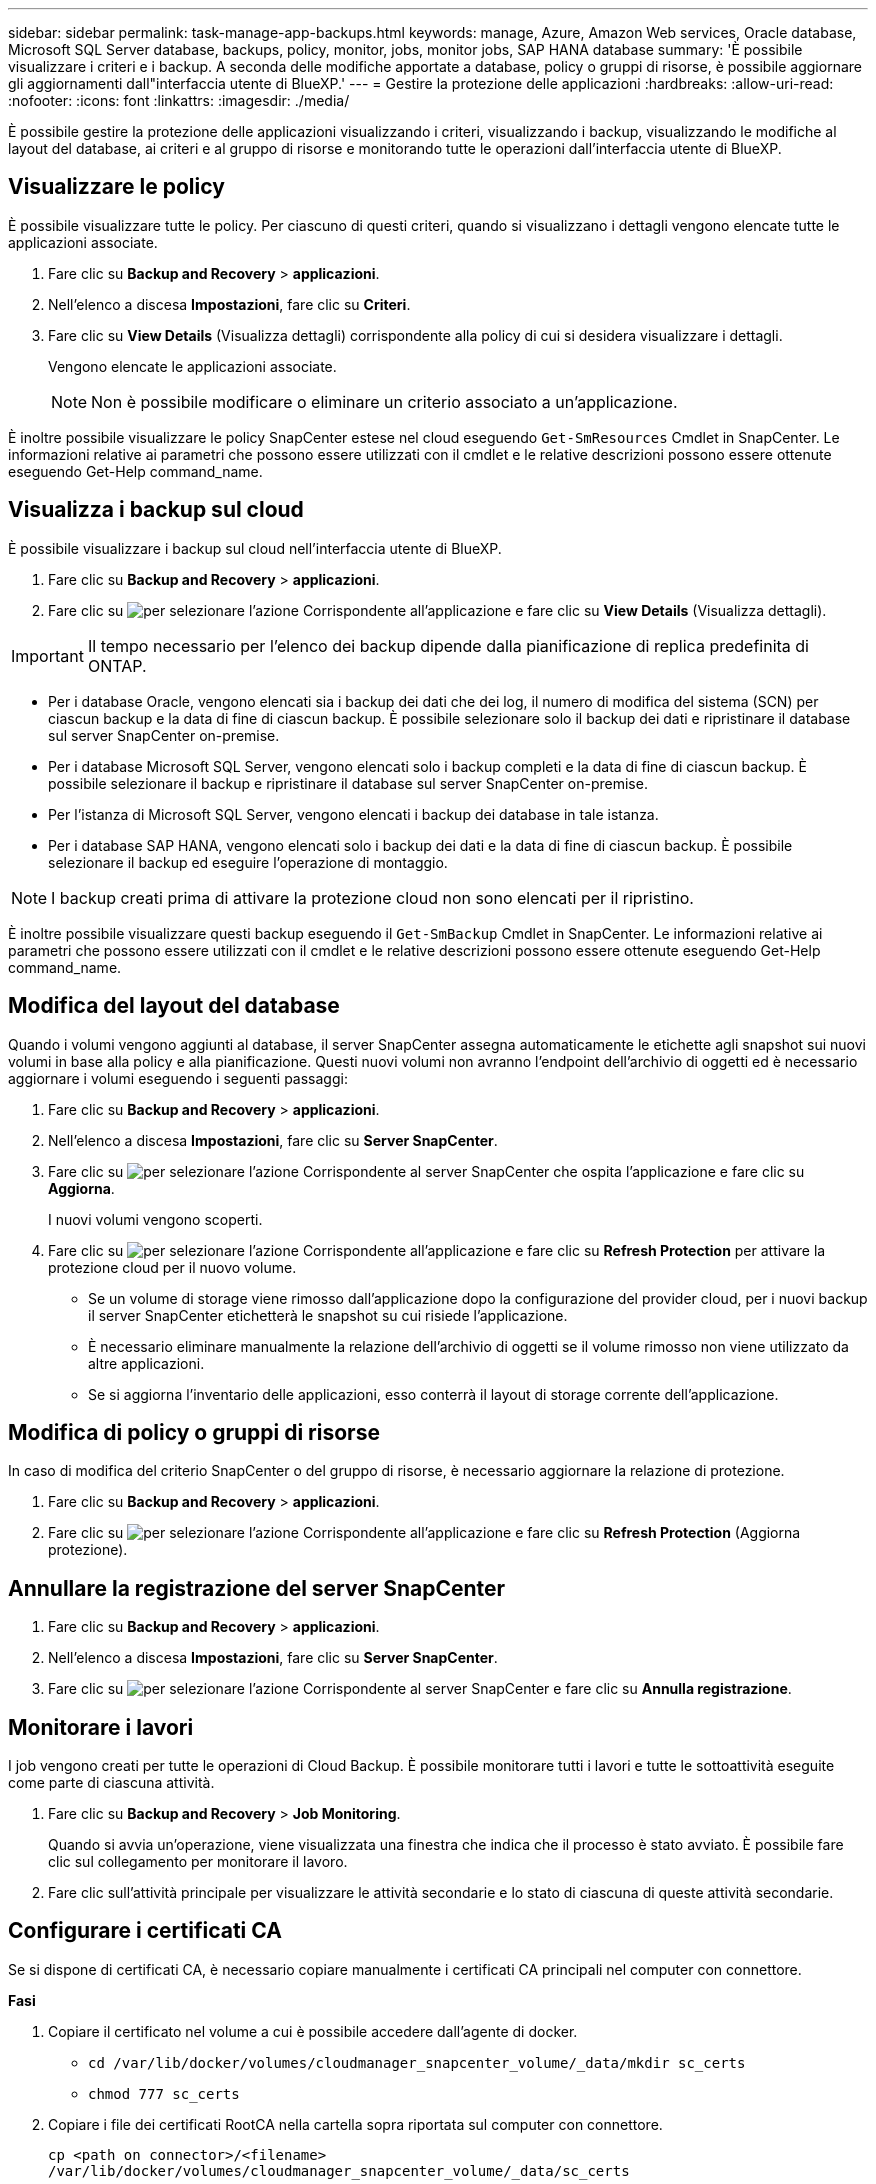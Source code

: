 ---
sidebar: sidebar 
permalink: task-manage-app-backups.html 
keywords: manage, Azure, Amazon Web services, Oracle database, Microsoft SQL Server database, backups, policy, monitor, jobs, monitor jobs, SAP HANA database 
summary: 'È possibile visualizzare i criteri e i backup. A seconda delle modifiche apportate a database, policy o gruppi di risorse, è possibile aggiornare gli aggiornamenti dall"interfaccia utente di BlueXP.' 
---
= Gestire la protezione delle applicazioni
:hardbreaks:
:allow-uri-read: 
:nofooter: 
:icons: font
:linkattrs: 
:imagesdir: ./media/


[role="lead"]
È possibile gestire la protezione delle applicazioni visualizzando i criteri, visualizzando i backup, visualizzando le modifiche al layout del database, ai criteri e al gruppo di risorse e monitorando tutte le operazioni dall'interfaccia utente di BlueXP.



== Visualizzare le policy

È possibile visualizzare tutte le policy. Per ciascuno di questi criteri, quando si visualizzano i dettagli vengono elencate tutte le applicazioni associate.

. Fare clic su *Backup and Recovery* > *applicazioni*.
. Nell'elenco a discesa *Impostazioni*, fare clic su *Criteri*.
. Fare clic su *View Details* (Visualizza dettagli) corrispondente alla policy di cui si desidera visualizzare i dettagli.
+
Vengono elencate le applicazioni associate.

+

NOTE: Non è possibile modificare o eliminare un criterio associato a un'applicazione.



È inoltre possibile visualizzare le policy SnapCenter estese nel cloud eseguendo `Get-SmResources` Cmdlet in SnapCenter. Le informazioni relative ai parametri che possono essere utilizzati con il cmdlet e le relative descrizioni possono essere ottenute eseguendo Get-Help command_name.



== Visualizza i backup sul cloud

È possibile visualizzare i backup sul cloud nell'interfaccia utente di BlueXP.

. Fare clic su *Backup and Recovery* > *applicazioni*.
. Fare clic su image:icon-action.png["per selezionare l'azione"] Corrispondente all'applicazione e fare clic su *View Details* (Visualizza dettagli).



IMPORTANT: Il tempo necessario per l'elenco dei backup dipende dalla pianificazione di replica predefinita di ONTAP.

* Per i database Oracle, vengono elencati sia i backup dei dati che dei log, il numero di modifica del sistema (SCN) per ciascun backup e la data di fine di ciascun backup. È possibile selezionare solo il backup dei dati e ripristinare il database sul server SnapCenter on-premise.
* Per i database Microsoft SQL Server, vengono elencati solo i backup completi e la data di fine di ciascun backup. È possibile selezionare il backup e ripristinare il database sul server SnapCenter on-premise.
* Per l'istanza di Microsoft SQL Server, vengono elencati i backup dei database in tale istanza.
* Per i database SAP HANA, vengono elencati solo i backup dei dati e la data di fine di ciascun backup. È possibile selezionare il backup ed eseguire l'operazione di montaggio.



NOTE: I backup creati prima di attivare la protezione cloud non sono elencati per il ripristino.

È inoltre possibile visualizzare questi backup eseguendo il `Get-SmBackup` Cmdlet in SnapCenter. Le informazioni relative ai parametri che possono essere utilizzati con il cmdlet e le relative descrizioni possono essere ottenute eseguendo Get-Help command_name.



== Modifica del layout del database

Quando i volumi vengono aggiunti al database, il server SnapCenter assegna automaticamente le etichette agli snapshot sui nuovi volumi in base alla policy e alla pianificazione. Questi nuovi volumi non avranno l'endpoint dell'archivio di oggetti ed è necessario aggiornare i volumi eseguendo i seguenti passaggi:

. Fare clic su *Backup and Recovery* > *applicazioni*.
. Nell'elenco a discesa *Impostazioni*, fare clic su *Server SnapCenter*.
. Fare clic su image:icon-action.png["per selezionare l'azione"] Corrispondente al server SnapCenter che ospita l'applicazione e fare clic su *Aggiorna*.
+
I nuovi volumi vengono scoperti.

. Fare clic su image:icon-action.png["per selezionare l'azione"] Corrispondente all'applicazione e fare clic su *Refresh Protection* per attivare la protezione cloud per il nuovo volume.
+
** Se un volume di storage viene rimosso dall'applicazione dopo la configurazione del provider cloud, per i nuovi backup il server SnapCenter etichetterà le snapshot su cui risiede l'applicazione.
** È necessario eliminare manualmente la relazione dell'archivio di oggetti se il volume rimosso non viene utilizzato da altre applicazioni.
** Se si aggiorna l'inventario delle applicazioni, esso conterrà il layout di storage corrente dell'applicazione.






== Modifica di policy o gruppi di risorse

In caso di modifica del criterio SnapCenter o del gruppo di risorse, è necessario aggiornare la relazione di protezione.

. Fare clic su *Backup and Recovery* > *applicazioni*.
. Fare clic su image:icon-action.png["per selezionare l'azione"] Corrispondente all'applicazione e fare clic su *Refresh Protection* (Aggiorna protezione).




== Annullare la registrazione del server SnapCenter

. Fare clic su *Backup and Recovery* > *applicazioni*.
. Nell'elenco a discesa *Impostazioni*, fare clic su *Server SnapCenter*.
. Fare clic su image:icon-action.png["per selezionare l'azione"] Corrispondente al server SnapCenter e fare clic su *Annulla registrazione*.




== Monitorare i lavori

I job vengono creati per tutte le operazioni di Cloud Backup. È possibile monitorare tutti i lavori e tutte le sottoattività eseguite come parte di ciascuna attività.

. Fare clic su *Backup and Recovery* > *Job Monitoring*.
+
Quando si avvia un'operazione, viene visualizzata una finestra che indica che il processo è stato avviato. È possibile fare clic sul collegamento per monitorare il lavoro.

. Fare clic sull'attività principale per visualizzare le attività secondarie e lo stato di ciascuna di queste attività secondarie.




== Configurare i certificati CA

Se si dispone di certificati CA, è necessario copiare manualmente i certificati CA principali nel computer con connettore.

*Fasi*

. Copiare il certificato nel volume a cui è possibile accedere dall'agente di docker.
+
** `cd /var/lib/docker/volumes/cloudmanager_snapcenter_volume/_data/mkdir sc_certs`
** `chmod 777 sc_certs`


. Copiare i file dei certificati RootCA nella cartella sopra riportata sul computer con connettore.
+
`cp <path on connector>/<filename> /var/lib/docker/volumes/cloudmanager_snapcenter_volume/_data/sc_certs`

. Copiare il file CRL nel volume a cui è possibile accedere dall'agente del docker.
+
** `cd /var/lib/docker/volumes/cloudmanager_snapcenter_volume/_data/mkdir sc_crl`
** `chmod 777 sc_crl`


. Copiare i file CRL nella cartella sopra riportata sul computer con connettore.
+
`cp <path on connector>/<filename> /var/lib/docker/volumes/cloudmanager_snapcenter_volume/_data/sc_crl`

. Dopo aver copiato i certificati e i file CRL, riavviare il servizio Cloud Backup for Apps.
+
** `sudo docker exec cloudmanager_snapcenter sed -i 's/skipSCCertValidation: true/skipSCCertValidation: false/g' /opt/netapp/cloudmanager-snapcenter-agent/config/config.yml`
** `sudo docker restart cloudmanager_snapcenter`



